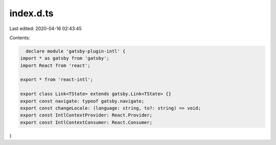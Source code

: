 index.d.ts
==========

Last edited: 2020-04-16 02:43:45

Contents:

.. code-block:: ts

    declare module 'gatsby-plugin-intl' {
  import * as gatsby from 'gatsby';
  import React from 'react';

  export * from 'react-intl';

  export class Link<TState> extends gatsby.Link<TState> {}
  export const navigate: typeof gatsby.navigate;
  export const changeLocale: (language: string, to?: string) => void;
  export const IntlContextProvider: React.Provider;
  export const IntlContextConsumer: React.Consumer;
}

